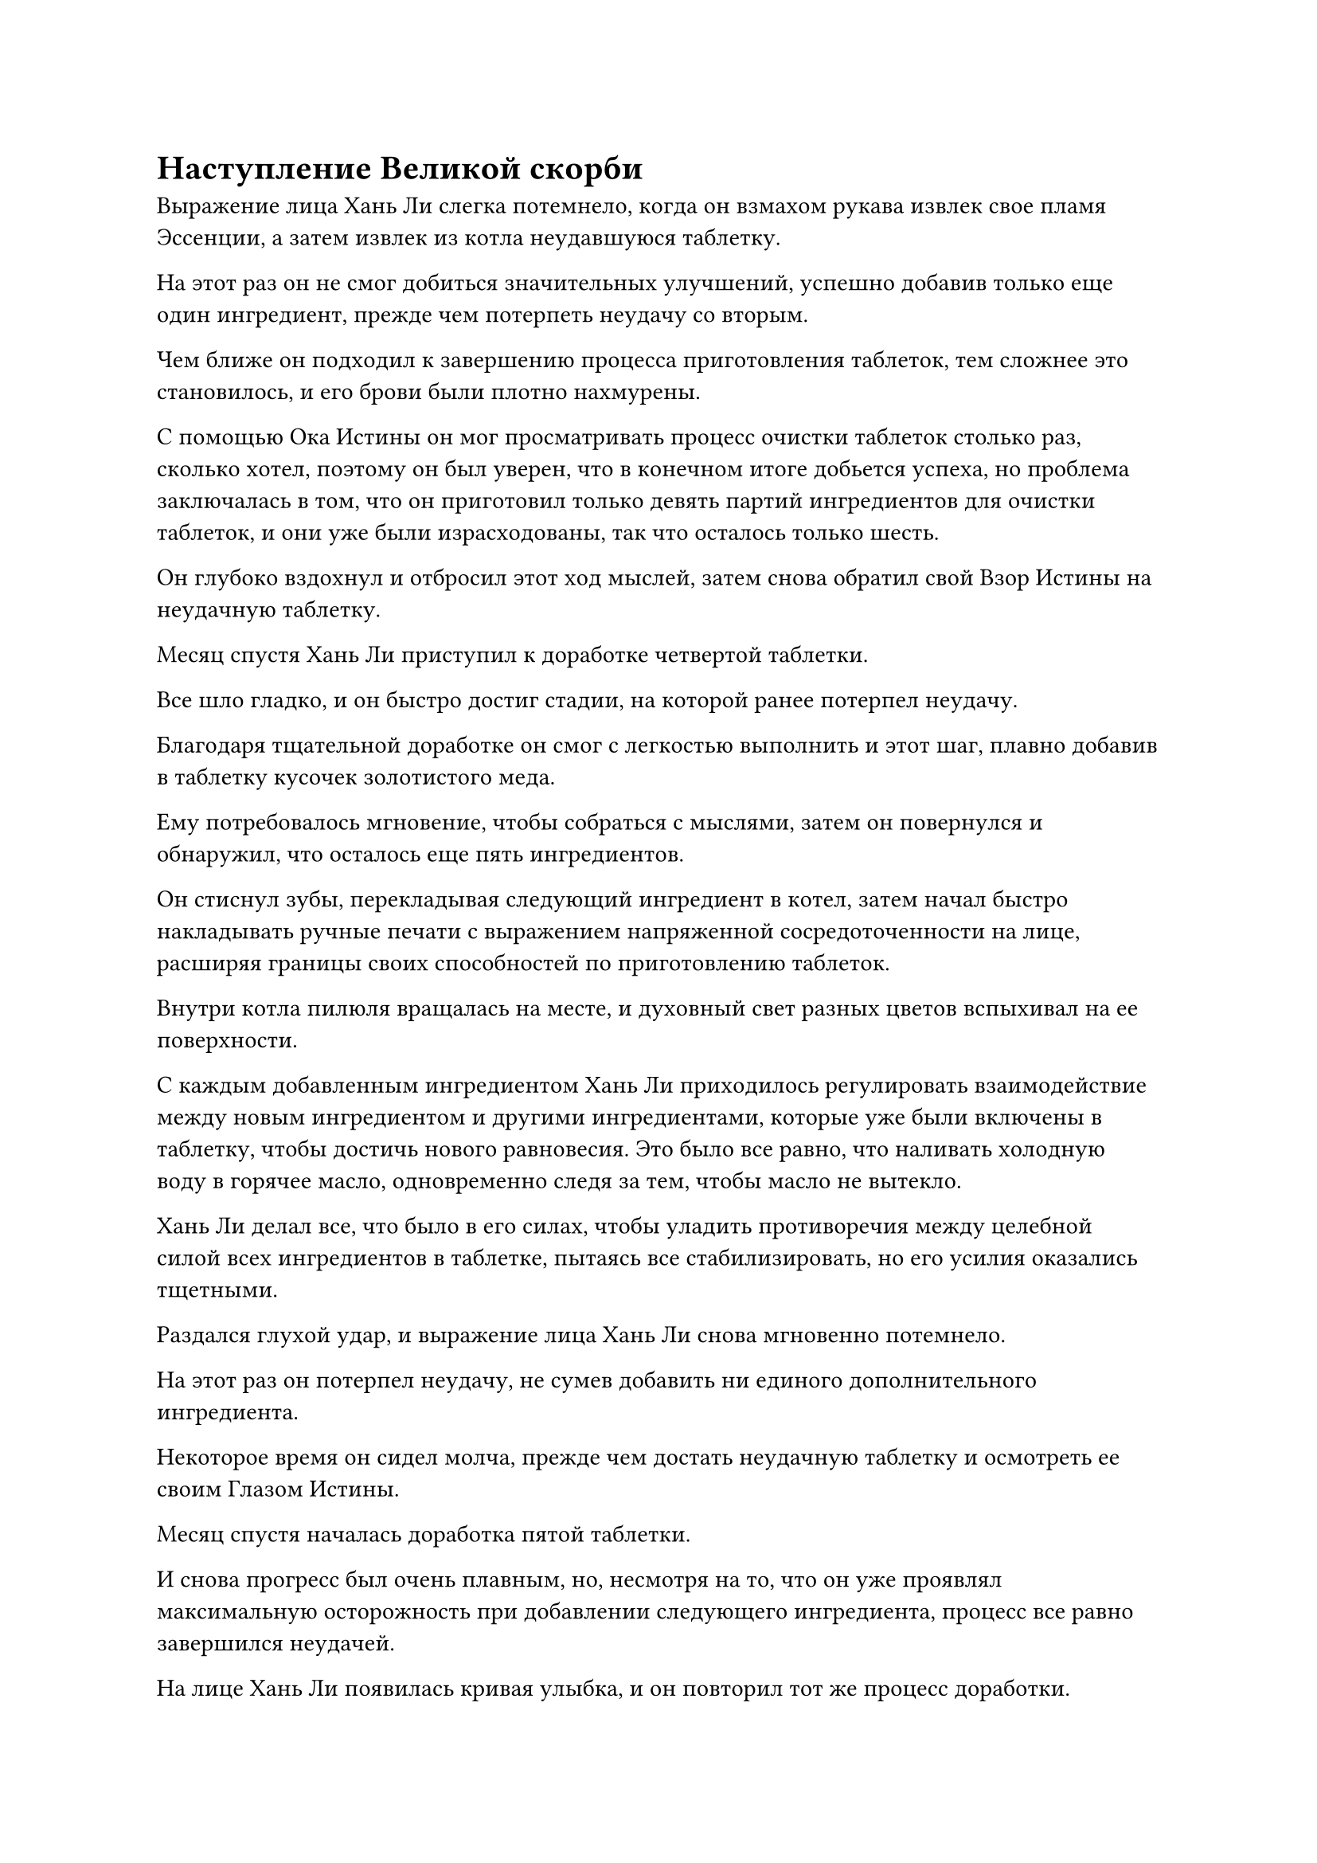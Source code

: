 = Наступление Великой скорби

Выражение лица Хань Ли слегка потемнело, когда он взмахом рукава извлек свое пламя Эссенции, а затем извлек из котла неудавшуюся таблетку.

На этот раз он не смог добиться значительных улучшений, успешно добавив только еще один ингредиент, прежде чем потерпеть неудачу со вторым.

Чем ближе он подходил к завершению процесса приготовления таблеток, тем сложнее это становилось, и его брови были плотно нахмурены.

С помощью Ока Истины он мог просматривать процесс очистки таблеток столько раз, сколько хотел, поэтому он был уверен, что в конечном итоге добьется успеха, но проблема заключалась в том, что он приготовил только девять партий ингредиентов для очистки таблеток, и они уже были израсходованы, так что осталось только шесть.

Он глубоко вздохнул и отбросил этот ход мыслей, затем снова обратил свой Взор Истины на неудачную таблетку.

Месяц спустя Хань Ли приступил к доработке четвертой таблетки.

Все шло гладко, и он быстро достиг стадии, на которой ранее потерпел неудачу.

Благодаря тщательной доработке он смог с легкостью выполнить и этот шаг, плавно добавив в таблетку кусочек золотистого меда.

Ему потребовалось мгновение, чтобы собраться с мыслями, затем он повернулся и обнаружил, что осталось еще пять ингредиентов.

Он стиснул зубы, перекладывая следующий ингредиент в котел, затем начал быстро накладывать ручные печати с выражением напряженной сосредоточенности на лице, расширяя границы своих способностей по приготовлению таблеток.

Внутри котла пилюля вращалась на месте, и духовный свет разных цветов вспыхивал на ее поверхности.

С каждым добавленным ингредиентом Хань Ли приходилось регулировать взаимодействие между новым ингредиентом и другими ингредиентами, которые уже были включены в таблетку, чтобы достичь нового равновесия. Это было все равно, что наливать холодную воду в горячее масло, одновременно следя за тем, чтобы масло не вытекло.

Хань Ли делал все, что было в его силах, чтобы уладить противоречия между целебной силой всех ингредиентов в таблетке, пытаясь все стабилизировать, но его усилия оказались тщетными.

Раздался глухой удар, и выражение лица Хань Ли снова мгновенно потемнело.

На этот раз он потерпел неудачу, не сумев добавить ни единого дополнительного ингредиента.

Некоторое время он сидел молча, прежде чем достать неудачную таблетку и осмотреть ее своим Глазом Истины.

Месяц спустя началась доработка пятой таблетки.

И снова прогресс был очень плавным, но, несмотря на то, что он уже проявлял максимальную осторожность при добавлении следующего ингредиента, процесс все равно завершился неудачей.

На лице Хань Ли появилась кривая улыбка, и он повторил тот же процесс доработки.

Два или три месяца пролетели в мгновение ока.

Хань Ли сидел, скрестив ноги, в своей пещерной обители, быстро перебирая ручные печати.

Изнутри котла время от времени раздавались слабые потрескивающие звуки, и даже сквозь крышку котла можно было видеть вспышки духовного света разных цветов.

В воздухе также витал сильный лекарственный аромат, и на этот раз все ингредиенты уже были переложены в котел.

В течение последних нескольких месяцев прогресс оставался мучительно медленным, несмотря на все усилия Хань Ли, и каждый раз ему удавалось успешно добавлять только еще один ингредиент.

Несмотря на то, что ему удавалось постепенно преодолевать одно препятствие за другим, он исчерпал все свои ингредиенты, и таблетка в котле в этот момент содержала последнюю порцию.

В прошлый раз он уже потерпел неудачу на этом этапе, так что если тенденция к добавлению одного успешного ингредиента в каждую попытку доработки таблетки сохранится, то это, наконец, будет тот случай, когда он добьется успеха.

О чем ему сейчас нужно было беспокоиться, так это о предстоящем испытании пилюли.

У него осталась только последняя партия ингредиентов, и если он не сможет предотвратить испытание пилюли, то у него не будет другого шанса, по крайней мере, в течение следующих нескольких столетий.

У него все еще было немного семян и рассады таких растений, как трава Росянки и корень женьшеня Небесного производства, так что все, что ему нужно было сделать, это вырастить их, используя спиртовую жидкость из флакона Небесного контроля, но другие ингредиенты, которые не были спиртовыми растениями, было не так легко достать.

Их нужно было бы приобрести, используя камни Бессмертного происхождения, и некоторые из них было не так-то просто достать. В частности, было несколько основных ингредиентов, которые он нашел только в инструменте для хранения Тао Ю, и он понятия не имел, сколько времени и усилий потребовалось бы, чтобы собрать их самостоятельно.

Мало того, что в данный момент он находился в Море Черного Ветра, было невозможно приобрести эти ингредиенты даже у Временной гильдии.

Следовательно, это был его последний шанс, и он не мог позволить, чтобы что-то пошло не так.

Помня об этом, Хань Ли вновь сосредоточился, наблюдая своим духовным чутьем за всеми изменениями, происходящими в котле с пилюлями.

В этот момент все ингредиенты в таблетке яростно сталкивались друг с другом, как хаотичный котел с кипящей водой, и даже несмотря на то, что он определил причину своей предыдущей неудачи во время тщательной доработки, ему все еще было очень трудно держать все под контролем.

Время шло медленно, и Хань Ли постепенно вошел в состояние полного погружения в спокойствие, как будто его сердце превратилось в поверхность неподвижного озера.

Скорость, с которой он делал ручные печати, начала замедляться, но все его движения стали более точными и глубокими.

Магические печати стекали из его рук в котел, и первоначально невероятно сложная ситуация в котле внезапно стала в его глазах очень простой, позволяя ему с легкостью контролировать все.

Все столкновения, происходившие в пилюле, начали утихать, и процесс доработки пилюли быстро приближался к своему завершению.

Слабая улыбка появилась на его лице, и он почувствовал, что его способности к усовершенствованию таблеток преодолели узкое место и достигли совершенно нового уровня.

Он глубоко вздохнул, когда на его лице снова появилось серьезное выражение, и он внезапно переключился на другую ручную печать.

Внутри котла раздался взрыв громкого грохота, похожего на раскаты грома, но это было вызвано всей бурлящей энергией внутри, а не детонацией таблетки.

Разноцветные огоньки, вспыхивающие внутри котла, также становились все ярче и ярче, постепенно сливаясь воедино, образуя чистый золотистый свет.

Глаза Хань Ли загорелись, когда он увидел это, и он понял, что это было предвестником образования пилюли.

Его ручные печати стали более настойчивыми, в то время как золотой свет внутри котла становился все более и более сияющим, а лекарственный аромат в воздухе также становился более выраженным.

Прямо в этот момент звук, раздавшийся в котле, внезапно сменился, напоминая звериный рев.

Внезапно раздался громкий хлопок, и вспышка ослепительного золотого света вырвалась из котла, отчего его крышка отлетела в сторону, а изнутри вылетела золотая пилюля размером с лонган.

Полосы огненно-золотого света вырвались из таблетки, образуя серию золотых ореолов, которые распространились по воздуху во всех направлениях.

Пилюля испускала всплеск невероятно глубоких колебаний закона времени, которые приближались к Небесному Дао, и Хань Ли был в восторге, увидев на ее поверхности две золотые метки.

Никогда бы он не подумал, что сможет усовершенствовать пилюлю дао второго уровня. Возможно, это было связано с обилием сил закона времени в кристалле времени, или, возможно, это было связано с каким-то другим фактором.

В любом случае, пилюля дао второго уровня должна была быть намного эффективнее пилюли первого уровня.

Прямо в этот момент в ясном голубом небе над головой внезапно начали появляться бесчисленные пятнышки золотого света, быстро образуя обширное пространство вздымающихся золотых облаков.

Золотым облакам не было видно конца, и казалось, что они заняли все небо, окрашивая даже море внизу в ярко-золотистый цвет.

Огромные колебания закона исходили из золотых облаков, в то время как вся исходная ци мира в радиусе почти 100 000 километров яростно бурлила.

Колебания закона, исходящие от золотых облаков, были настолько велики, что их могли обнаружить даже культиваторы, находящиеся на расстоянии около 1 000 000 километров.

Золотое облако также яростно клубилось, становясь все плотнее и плотнее, и вскоре оно образовало непрозрачный золотой барьер, который полностью не пропускал солнечный свет.

Все море было окрашено в ярко-золотистый цвет, но в воздухе ощущалась невероятная тяжесть, как будто небо вот-вот обрушится.

Брови Хань Ли слегка нахмурились, когда он почувствовал, что происходит снаружи.

Он и раньше видел записи о несчастьях с таблетками и не ожидал, что это будет настолько грозно.

Внутри золотого облака раздался громкий грохот, и появился огромный золотой вихрь, быстро вращающийся, когда в его центре появились лучи невероятно яркого золотого света.

Взрыв сокрушительных колебаний закона вырвался из вихря, обрушившись на всю пещерную обитель.

На всех стенах пещерной обители начали появляться бесчисленные трещины, и внезапно даос Се появился в небе над пещерной обителью во вспышке золотой молнии.

Он поднял голову, чтобы посмотреть на золотое облако, и на его деревянном лице промелькнул намек на эмоции.

Прямо в этот момент золотой вихрь в небе внезапно посветлел, и луч пронзительного золотого света вырвался изнутри, устремляясь вниз, к пещерному обиталищу внизу.

Золотой свет содержал бесчисленные золотые руны, которые беспорядочно мигали, испуская грозные колебания силы закона времени, которые были наполнены агрессивными намерениями.

Даос Се не прилагал никаких усилий, чтобы остановить луч золотого света, просто неподвижно стоя на месте.

Прямо в этот момент луч золотого света ударил в пещерную обитель, прежде чем проникнуть прямо в нее.

Однако ограничения и стены пещерной обители остались совершенно невредимыми, и золотой свет прошел прямо сквозь них, как будто у него не было вещества.

Хань Ли был весьма поражен таким поворотом событий.

Пилюля скорби прибыла гораздо быстрее, чем он ожидал.

Он поспешно запечатал руку, и его мантра "Заветная ось" появилась позади него, прежде чем выпустить бесчисленные золотые волны, которые мгновенно окутали золотую пилюлю дао.

В то же время он открыл рот, чтобы выпустить Семь ярких Звездных колец, которые соединились друг с другом, образовав одно большое кольцо.

Кольцо выпустило вспышку ослепительного звездного света, образовав световой барьер с бесчисленными звездами, вспыхивающими на его поверхности, как будто это было миниатюрное звездное небо.

Бесчисленные крошечные руны звездного света струились по поверхности светового барьера, испуская намеки на колебания закона.

Прежде чем Хань Ли успел сделать что-либо еще, луч золотого света подобно молнии обрушился на барьер звездного света, который немедленно значительно посветлел, пытаясь удержать луч золотого света на расстоянии.

Однако луч золотого света смог пройти сквозь него точно так же, как сквозь потолок пещерного жилища, и он поразил пилюлю дао с безошибочной точностью.

#pagebreak()